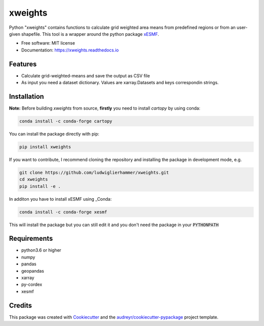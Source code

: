 ========
xweights
========

.. image:: https://github.com/ludwiglierhammer/xweights/actions/workflows/ci.yml/badge.svg
    :target: https://github.com/ludwiglierhammer/xweights/actions/workflows/ci.yml

.. image:: https://codecov.io/gh/ludwiglierhammer/xweights/branch/main/graph/badge.svg
    :target: https://codecov.io/gh/ludwiglierhammer/xweights

.. image:: https://img.shields.io/pypi/v/xweights.svg
    :target: https://pypi.python.org/pypi/xweights

.. image:: https://readthedocs.org/projects/xweights/badge/?version=latest
    :target: https://xweights.readthedocs.io/en/latest/?version=latest
    :alt: Documentation Status

.. image:: https://results.pre-commit.ci/badge/github/ludwiglierhammer/xweights/main.svg
    :target: https://results.pre-commit.ci/latest/github/ludwiglierhammer/xweights/main
    :alt: pre-commit.ci status

Python "xweights" contains functions to calculate grid weighted area means from predefined regions or from an user-given shapefile. This tool is a wrapper around the python package xESMF_.

* Free software: MIT license
* Documentation: https://xweights.readthedocs.io


Features
--------

* Calculate grid-weighted-means and save the output as CSV file

* As input you need a dataset dictionary. Values are xarray.Datasets and keys correspondin strings.


Installation
------------

**Note:** Before building `xweights` from source, **firstly** you need to install `cartopy` by using conda:

.. code-block:: console

   conda install -c conda-forge cartopy

You can install the package directly with pip:

.. code-block:: console

     pip install xweights

If you want to contribute, I recommend cloning the repository and installing the package in development mode, e.g.

.. code-block:: console

    git clone https://github.com/ludwiglierhammer/xweights.git
    cd xweights
    pip install -e .

In additon you have to install xESMF using _Conda:

.. code-block:: console

    conda install -c conda-forge xesmf

This will install the package but you can still edit it and you don't need the package in your :code:`PYTHONPATH`


Requirements
------------

* python3.6 or higher

* numpy

* pandas

* geopandas

* xarray

* py-cordex

* xesmf


Credits
-------

This package was created with Cookiecutter_ and the `audreyr/cookiecutter-pypackage`_ project template.

.. _Cookiecutter: https://github.com/audreyr/cookiecutter
.. _`audreyr/cookiecutter-pypackage`: https://github.com/audreyr/cookiecutter-pypackage
.. _Conda: https://docs.conda.io/
.. _xESMF: https://xesmf.readthedocs.io
